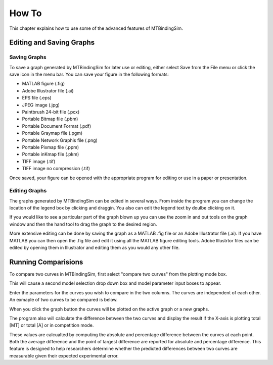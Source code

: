======
How To
======

This chapter explains how to use some of the advanced features of 
MTBindingSim.

.. raw:: wikir
   
   <wiki:toc max_depth="1" />
   


Editing and Saving Graphs
=========================

Saving Graphs
-------------

To save a graph generated by MTBindingSim for later use or editing, 
either select Save from the File menu or click the save icon in the menu 
bar. You can save your figure in the following formats:

- MATLAB figure (.fig)
- Adobe Illustrator file (.ai)
- EPS file (.eps)
- JPEG image (.jpg)
- Paintbrush 24-bit file (.pcx)
- Portable Bitmap file (.pbm)
- Portable Document Format (.pdf)
- Portable Graymap file (.pgm)
- Portable Network Graphis file (.png)
- Portable Pixmap file (.ppm)
- Portable inKmap file (.pkm)
- TIFF image (.tif)
- TIFF image no compression (.tif)

Once saved, your figure can be opened with the appropriate program for 
editing or use in a paper or presentation.


Editing Graphs
--------------

The graphs generated by MTBindingSim can be edited in several ways. From 
inside the program you can change the location of the legend box by 
clicking and draggin. You also can edit the legend text by doulbe 
clicking on it.

If you would like to see a particular part of the graph blown up you can 
use the zoom in and out tools on the graph window and then the hand tool 
to drag the graph to the desired region.

More extensive editing can be done by saving the graph as a MATLAB .fig 
file or an Adobe Illustrator file (.ai). If you have MATLAB you can then 
open the .fig file and edit it using all the MATLAB figure editing 
tools. Adobe Illustrtor files can be edited by opening them in 
Illustrator and editing them as you would any other file.

Running Comparisions
====================

To compare two curves in MTBindingSim, first select "compare two curves" 
from the plotting mode box.

.. image:: $(IMAGES)/howto-selectcomp
   :width: 5in
   :align: center

This will cause a second model selection drop down box and model 
parameter input boxes to appear.

Enter the parameters for the curves you wish to compare in the two 
columns. The curves are independent of each other. An exmaple of two 
curves to be compared is below.

.. image:: $(IMAGES)/howto-enter2
   :width: 5in
   :align: center

When you click the graph button the curves will be plotted on the active 
graph or a new graphs.

.. image:: $(IMAGES)/howto-2curves
   :width: 5in
   :align: center

The program also will calculate the difference between the two curves 
and display the result if the X-axis is plotting total [MT] or total [A] 
or in competition mode.

.. image:: $(IMAGES)/howto-result
   :width: 5in
   :align: center

These values are calcualted by computing the absolute and percentage 
difference between the curves at each point. Both the average difference 
and the point of largest difference are reported for absolute and 
percentage difference. This feature is designed to help researchers 
determine whether the predicted differences between two curves are 
measurable given their expected experimental error.
